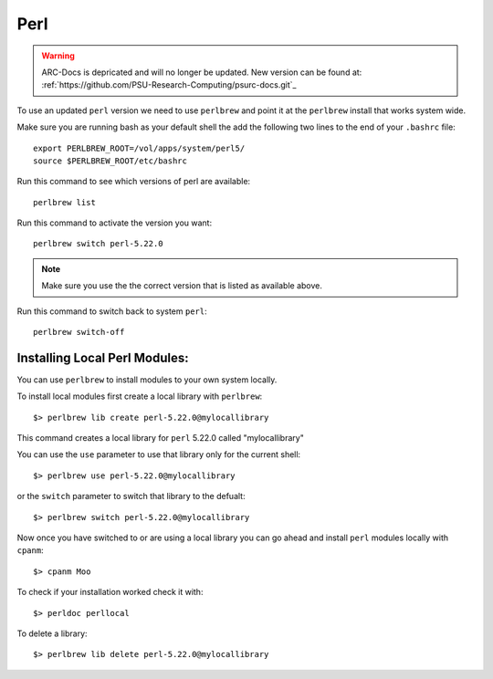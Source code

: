 .. perl.rst

****
Perl
****

.. warning:: ARC-Docs is depricated and will no longer be updated. New version can be found at: :ref:`https://github.com/PSU-Research-Computing/psurc-docs.git`_


To use an updated ``perl`` version we need to use ``perlbrew`` and point it at the ``perlbrew`` install that works system wide.

Make sure you are running bash as your default shell the add the following two lines to the end of your ``.bashrc`` file::

  export PERLBREW_ROOT=/vol/apps/system/perl5/
  source $PERLBREW_ROOT/etc/bashrc

Run this command to see which versions of perl are available::

  perlbrew list

Run this command to activate the version you want::

  perlbrew switch perl-5.22.0

.. note:: Make sure you use the the correct version that is listed as available above.


Run this command to switch back to system ``perl``::

  perlbrew switch-off

Installing Local Perl Modules:
------------------------------
You can use ``perlbrew`` to install modules to your own system locally.

To install local modules first create a local library with ``perlbrew``: ::

  $> perlbrew lib create perl-5.22.0@mylocallibrary

This command creates a local library for ``perl`` 5.22.0 called "mylocallibrary"

You can use the ``use`` parameter to use that library only for the current shell: ::
    
  $> perlbrew use perl-5.22.0@mylocallibrary

or the ``switch`` parameter to switch that library to the defualt: ::
    
  $> perlbrew switch perl-5.22.0@mylocallibrary

Now once you have switched to or are using a local library you can go ahead and install ``perl`` modules locally with ``cpanm``: ::

  $> cpanm Moo

To check if your installation worked check it with: ::

  $> perldoc perllocal

To delete a library: ::
  
  $> perlbrew lib delete perl-5.22.0@mylocallibrary

